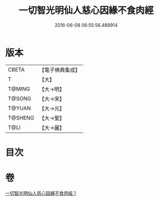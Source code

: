 #+TITLE: 一切智光明仙人慈心因緣不食肉經 
#+DATE: 2016-06-08 06:55:56.489914

* 版本
 |     CBETA|【電子佛典集成】|
 |         T|【大】     |
 |    T@MING|【大→明】   |
 |    T@SONG|【大→宋】   |
 |    T@YUAN|【大→元】   |
 |   T@SHENG|【大→聖】   |
 |      T@LI|【大→麗】   |

* 目次

* 卷
[[file:KR6b0039_001.txt][一切智光明仙人慈心因緣不食肉經 1]]

